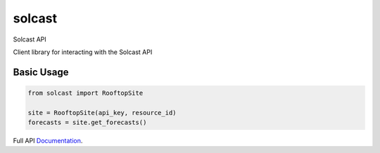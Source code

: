 =======
solcast
=======

| |Build Status|




Solcast API

Client library for interacting with the Solcast API

Basic Usage
-----------

.. code-block:: python

    from solcast import RooftopSite
    
    site = RooftopSite(api_key, resource_id)
    forecasts = site.get_forecasts()


Full API Documentation_.

.. _Documentation: https://docs.solcast.com.au


.. |Build Status| image:: https://github.com/mcaulifn/solcast/workflows/package/badge.svg
   :target: https://github.com/mcaulifn/solcast
